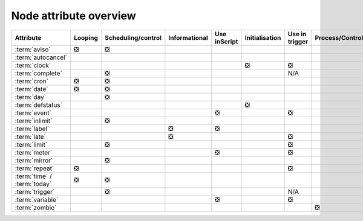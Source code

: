 .. _node_attribute_overview:

Node attribute overview
///////////////////////

.. list-table::
   :header-rows: 1

   * - Attribute
     - Looping
     - Scheduling/control
     - Informational
     - Use inScript
     - Initialisation
     - Use in trigger
     - Process/Control
     - Structural
   * - :term:`aviso`
     - ❎
     - ❎
     -
     -
     -
     -
     -
     -
   * - :term:`autocancel`
     -
     -
     -
     -
     -
     -
     -
     - ❎
   * - :term:`clock`
     -
     -
     -
     -
     - ❎
     - ❎
     -
     -
   * - :term:`complete`
     -
     - ❎
     -
     -
     -
     - N/A
     -
     -
   * - :term:`cron`
     - ❎
     - ❎
     -
     -
     -
     -
     -
     -
   * - :term:`date`
     - ❎
     - ❎
     -
     -
     -
     -
     -
     -
   * - :term:`day`
     -
     - ❎
     -
     -
     -
     -
     -
     -
   * - :term:`defstatus`
     -
     -
     -
     -
     - ❎
     -
     -
     -
   * - :term:`event`
     -
     -
     -
     - ❎
     -
     - ❎
     -
     -
   * - :term:`inlimit`
     -
     - ❎
     -
     -
     -
     -
     -
     -
   * - :term:`label`
     -
     -
     - ❎
     - ❎
     -
     -
     -
     -
   * - :term:`late`
     -
     -
     - ❎
     -
     -
     - ❎
     -
     -
   * - :term:`limit`
     -
     - ❎
     -
     -
     -
     - ❎
     -
     -
   * - :term:`meter`
     -
     -
     -
     - ❎
     -
     - ❎
     -
     -
   * - :term:`mirror`
     -
     - ❎
     -
     -
     -
     -
     -
     -
   * - :term:`repeat`
     - ❎
     -  
     - 
     -
     -
     - ❎
     -
     -
   * - :term:`time` / :term:`today`
     - ❎
     - ❎ 
     - 
     -
     -
     - 
     -
     -
   * - :term:`trigger`
     -
     - ❎
     -
     -
     -
     - N/A
     -
     -
   * - :term:`variable`
     - 
     -  
     - 
     - ❎
     -
     - ❎
     -
     -
   * - :term:`zombie`
     - 
     - 
     - 
     -
     -
     - 
     - ❎
     -
